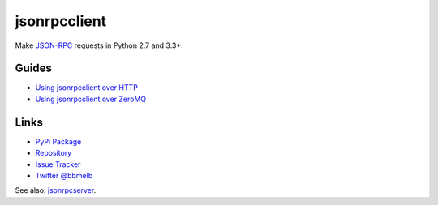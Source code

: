 jsonrpcclient
*************

Make `JSON-RPC <http://www.jsonrpc.org/>`_ requests in Python 2.7 and 3.3+.

Guides
======

- `Using jsonrpcclient over HTTP <http.html>`_
- `Using jsonrpcclient over ZeroMQ <zeromq.html>`_

Links
=====

- `PyPi Package <https://pypi.python.org/pypi/jsonrpcclient>`_
- `Repository <https://bitbucket.org/beau-barker/jsonrpcclient>`_
- `Issue Tracker <https://bitbucket.org/beau-barker/jsonrpcclient/issues>`_
- `Twitter @bbmelb <https://twitter.com/bbmelb>`_

See also: `jsonrpcserver <https://jsonrpcserver.readthedocs.org/>`_.
